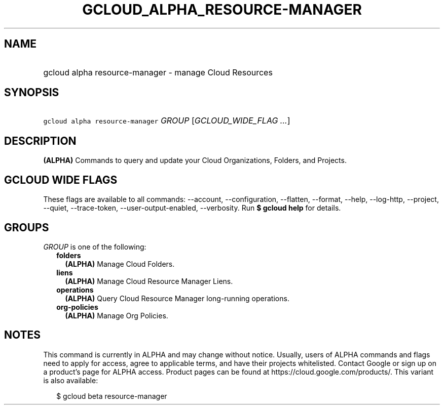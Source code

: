 
.TH "GCLOUD_ALPHA_RESOURCE\-MANAGER" 1



.SH "NAME"
.HP
gcloud alpha resource\-manager \- manage Cloud Resources



.SH "SYNOPSIS"
.HP
\f5gcloud alpha resource\-manager\fR \fIGROUP\fR [\fIGCLOUD_WIDE_FLAG\ ...\fR]



.SH "DESCRIPTION"

\fB(ALPHA)\fR Commands to query and update your Cloud Organizations, Folders,
and Projects.



.SH "GCLOUD WIDE FLAGS"

These flags are available to all commands: \-\-account, \-\-configuration,
\-\-flatten, \-\-format, \-\-help, \-\-log\-http, \-\-project, \-\-quiet,
\-\-trace\-token, \-\-user\-output\-enabled, \-\-verbosity. Run \fB$ gcloud
help\fR for details.



.SH "GROUPS"

\f5\fIGROUP\fR\fR is one of the following:

.RS 2m
.TP 2m
\fBfolders\fR
\fB(ALPHA)\fR Manage Cloud Folders.

.TP 2m
\fBliens\fR
\fB(ALPHA)\fR Manage Cloud Resource Manager Liens.

.TP 2m
\fBoperations\fR
\fB(ALPHA)\fR Query Cloud Resource Manager long\-running operations.

.TP 2m
\fBorg\-policies\fR
\fB(ALPHA)\fR Manage Org Policies.


.RE
.sp

.SH "NOTES"

This command is currently in ALPHA and may change without notice. Usually, users
of ALPHA commands and flags need to apply for access, agree to applicable terms,
and have their projects whitelisted. Contact Google or sign up on a product's
page for ALPHA access. Product pages can be found at
https://cloud.google.com/products/. This variant is also available:

.RS 2m
$ gcloud beta resource\-manager
.RE

